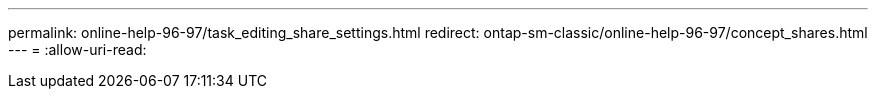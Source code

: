 ---
permalink: online-help-96-97/task_editing_share_settings.html 
redirect: ontap-sm-classic/online-help-96-97/concept_shares.html 
---
= 
:allow-uri-read: 



